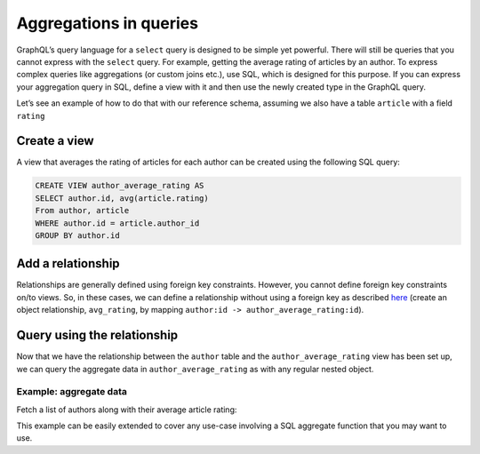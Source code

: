 Aggregations in queries
=======================
GraphQL’s query language for a ``select`` query is designed to be simple yet powerful. There will still be queries that
you cannot express with the ``select`` query. For example, getting the average rating of articles by an author. To
express complex queries like aggregations (or custom joins etc.), use SQL, which is designed for this purpose. If
you can express your aggregation query in SQL, define a view with it and then use the newly created type in the
GraphQL query.

Let’s see an example of how to do that with our reference schema, assuming we also have a table ``article`` with a
field ``rating``

Create a view
-------------
A view that averages the rating of articles for each author can be created using the following SQL query:

.. code-block:: SQL

  CREATE VIEW author_average_rating AS
  SELECT author.id, avg(article.rating)
  From author, article
  WHERE author.id = article.author_id
  GROUP BY author.id

Add a relationship
------------------
Relationships are generally defined using foreign key constraints. However, you cannot define foreign key constraints
on/to views. So, in these cases, we can define a relationship without using a foreign key as described
`here <https://docs.platform.hasura.io/0.15/platform/manual/data/relationships/create-relationships.html>`__ (create
an object relationship, ``avg_rating``, by mapping ``author:id -> author_average_rating:id``).

Query using the relationship
----------------------------
Now that we have the relationship between the ``author`` table and the ``author_average_rating`` view has been set
up, we can query the aggregate data in ``author_average_rating`` as with any regular nested object.

Example: aggregate data
^^^^^^^^^^^^^^^^^^^^^^^
Fetch a list of authors along with their average article rating:

.. graphiql::
  :query:
    query {
      author {
        id
        name
        avg_rating {
          avg
        }
      }
    }
  :response:
    {
      "data": {
        "author": [
          {
            "id": 1,
            "name": "Justin",
            "avg_rating": {
              "avg": 2.5
            }
          },
          {
            "id": 2,
            "name": "Beltran",
            "avg_rating": {
              "avg": 3
            }
          },
          {
            "id": 3,
            "name": "Sidney",
            "avg_rating": {
              "avg": 2.6666666666666665
            }
          },
          {
            "id": 4,
            "name": "Anjela",
            "avg_rating": {
              "avg": 2.5
            }
          }
        ]
      }
    }

This example can be easily extended to cover any use-case involving a SQL aggregate function that you may want to use.
